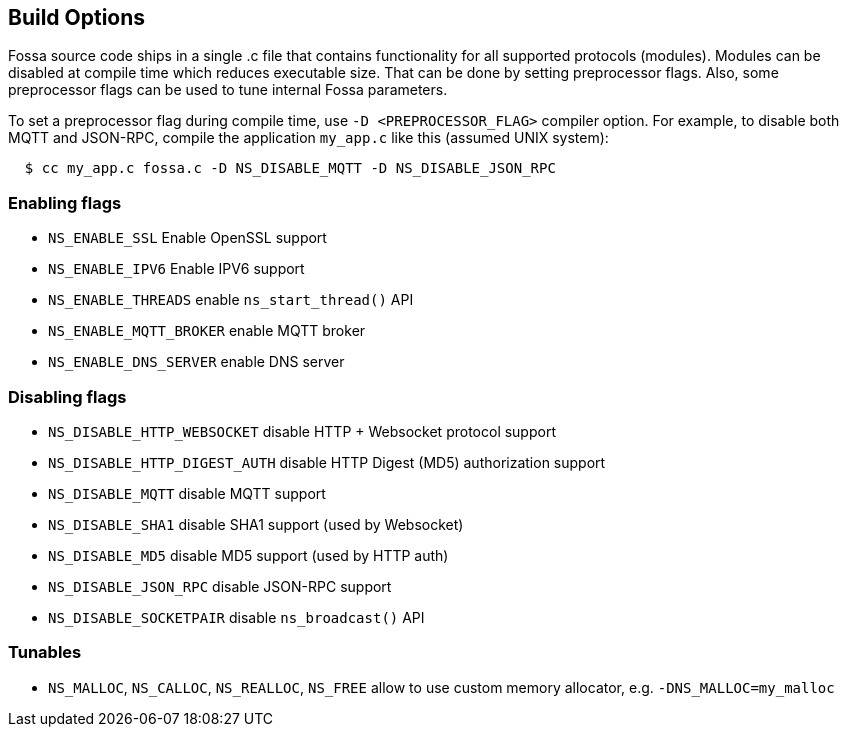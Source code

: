 
== Build Options

Fossa source code ships in a single .c file that contains functionality
for all supported protocols (modules). Modules can be disabled at compile
time which reduces executable size. That can be done by setting preprocessor
flags. Also, some preprocessor flags can be used to tune internal Fossa
parameters.

To set a preprocessor flag during compile time, use `-D <PREPROCESSOR_FLAG>`
compiler option. For example, to disable both MQTT and JSON-RPC,
compile the application `my_app.c` like this (assumed UNIX system):

```
  $ cc my_app.c fossa.c -D NS_DISABLE_MQTT -D NS_DISABLE_JSON_RPC
```

=== Enabling flags
- `NS_ENABLE_SSL` Enable OpenSSL support
- `NS_ENABLE_IPV6` Enable IPV6 support
- `NS_ENABLE_THREADS` enable `ns_start_thread()` API
- `NS_ENABLE_MQTT_BROKER` enable MQTT broker
- `NS_ENABLE_DNS_SERVER` enable DNS server


=== Disabling flags

- `NS_DISABLE_HTTP_WEBSOCKET` disable HTTP + Websocket protocol support
- `NS_DISABLE_HTTP_DIGEST_AUTH` disable HTTP Digest (MD5) authorization support
- `NS_DISABLE_MQTT` disable MQTT support
- `NS_DISABLE_SHA1` disable SHA1 support (used by Websocket)
- `NS_DISABLE_MD5` disable MD5 support (used by HTTP auth)
- `NS_DISABLE_JSON_RPC` disable JSON-RPC support
- `NS_DISABLE_SOCKETPAIR` disable `ns_broadcast()` API

=== Tunables
- `NS_MALLOC`, `NS_CALLOC`, `NS_REALLOC`, `NS_FREE` allow to use custom
  memory allocator, e.g. `-DNS_MALLOC=my_malloc`
